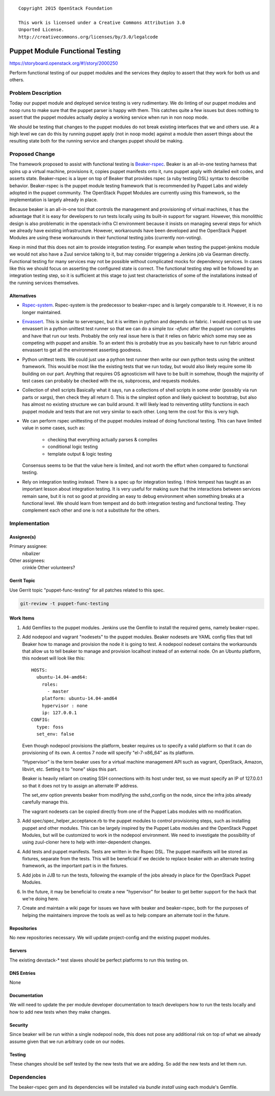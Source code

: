 ::

  Copyright 2015 OpenStack Foundation

  This work is licensed under a Creative Commons Attribution 3.0
  Unported License.
  http://creativecommons.org/licenses/by/3.0/legalcode

================================
Puppet Module Functional Testing
================================

https://storyboard.openstack.org/#!/story/2000250

Perform functional testing of our puppet modules and the services they
deploy to assert that they work for both us and others.

Problem Description
===================

Today our puppet module and deployed service testing is very rudimentary.
We do linting of our puppet modules and noop runs to make sure that the
puppet parser is happy with them. This catches quite a few issues but does
nothing to assert that the puppet modules actually deploy a working service
when run in non noop mode.

We should be testing that changes to the puppet modules do not break
existing interfaces that we and others use. At a high level we can do this
by running puppet apply (not in noop mode) against a module then assert
things about the resulting state both for the running service and changes
puppet should be making.

Proposed Change
===============

The framework proposed to assist with functional testing is
`Beaker-rspec <https://github.com/puppetlabs/beaker-rspec>`_.
Beaker is an all-in-one testing harness that spins up a virtual machine,
provisions it, copies puppet manifests onto it, runs puppet apply with detailed
exit codes, and asserts state. Beaker-rspec is a layer on top of Beaker that
provides rspec (a ruby testing DSL) syntax to describe behavior. Beaker-rspec
is the puppet module testing framework that is recommended by Puppet Labs and
widely adopted in the puppet community. The OpenStack Puppet Modules are
currently using this framework, so the implementation is largely already in
place.

Because beaker is an all-in-one tool that controls the management and
provisioning of virtual machines, it has the advantage that it is easy for
developers to run tests locally using its built-in support for vagrant.
However, this monolithic design is also problematic in the openstack-infra CI
environment because it insists on managing several steps for which we already
have existing infrastructure. However, workarounds have been developed and the
OpenStack Puppet Modules are using these workarounds in their functional
testing jobs (currently non-voting).

Keep in mind that this does not aim to provide integration testing. For
example when testing the puppet-jenkins module we would not also have a
Zuul service talking to it, but may consider triggering a Jenkins job
via Gearman directly. Functional testing for many services may not be possible
without complicated mocks for dependency services. In cases like this we should
focus on asserting the configured state is correct. The functional testing step
will be followed by an integration testing step, so it is sufficient at this
stage to just test characteristics of some of the installations instead of the
running services themselves.

Alternatives
------------

* `Rspec-system <https://github.com/puppetlabs/rspec-system>`_.
  Rspec-system is the predecessor to beaker-rspec and is largely comparable to
  it. However, it is no longer maintained.

* `Envassert <https://pypi.python.org/pypi/envassert>`_.
  This is similar to serverspec, but it is written in python and depends
  on fabric. I would expect us to use envassert in a python unittest test
  runner so that we can do a simple `tox -efunc` after the puppet run
  completes and have that run our tests. Probably the only real issue
  here is that it relies on fabric which some may see as competing with
  puppet and ansible. To an extent this is probably true as you basically
  have to run fabric around envassert to get all the environment asserting
  goodness.

* Python unittest tests.
  We could just use a python test runner then write our own python tests
  using the unittest framework. This would be most like the existing tests
  that we run today, but would also likely require some lib building on our
  part. Anything that requires OS agnosticism will have to be built in
  somehow, though the majority of test cases can probably be checked with
  the os, subprocess, and requests modules.

* Collection of shell scripts
  Basically what it says, run a collections of shell scripts in some order
  (possibly via run parts or xargs), then check they all return 0. This is
  the simplest option and likely quickest to bootstrap, but also has almost
  no existing structure we can build around. It will likely lead to
  reinventing utility functions in each puppet module and tests that are not
  very similar to each other. Long term the cost for this is very high.

* We can perform rspec unittesting of the puppet modules instead of doing
  functional testing. This can have limited value in some cases, such as:

    * checking that everything actually parses & compiles
    * conditional logic testing
    * template output & logic testing

  Consensus seems to be that the value here is limited, and not worth the
  effort when compared to functional testing.

* Rely on integration testing instead. There is a spec up for integration testing.
  I think tempest has taught as an important lesson about integration testing.
  It is very useful for making sure that the interactions between services
  remain sane, but it is not so good at providing an easy to debug environment
  when something breaks at a functional level. We should learn from tempest
  and do both integration testing and functional testing. They complement
  each other and one is not a substitute for the others.

Implementation
==============

Assignee(s)
-----------

Primary assignee:
        nibalizer

Other assignees:
        crinkle
        Other volunteers?

Gerrit Topic
------------

Use Gerrit topic "puppet-func-testing" for all patches related to this spec.

.. code-block:: bash

    git-review -t puppet-func-testing

Work Items
----------

#. Add Gemfiles to the puppet modules. Jenkins use the Gemfile to install the required gems, namely beaker-rspec.

#. Add nodepool and vagrant "nodesets" to the puppet modules. Beaker nodesets
   are YAML config files that tell Beaker how to manage and provision the node it
   is going to test. A nodepool nodeset contains the workarounds that allow us to
   tell beaker to manage and provision localhost instead of an external node. On
   an Ubuntu platform, this nodeset will look like this::

       HOSTS:
         ubuntu-14.04-amd64:
           roles:
             - master
           platform: ubuntu-14.04-amd64
           hypervisor : none
           ip: 127.0.0.1
       CONFIG:
         type: foss
         set_env: false

   Even though nodepool provisions the platform, beaker requires us to specify a
   valid platform so that it can do provisioning of its own. A centos 7 node will
   specify "el-7-x86_64" as its platform.

   "Hypervisor" is the term beaker uses for a virtual machine management API such
   as vagrant, OpenStack, Amazon, libvirt, etc. Setting it to "none" skips this part.

   Beaker is heavily reliant on creating SSH connections with its host under
   test, so we must specify an IP of 127.0.0.1 so that it does not try to assign
   an alternate IP address.

   The set_env option prevents beaker from modifying the sshd_config on the
   node, since the infra jobs already carefully manage this.

   The vagrant nodesets can be copied directly from one of the Puppet Labs
   modules with no modification.

#. Add spec/spec_helper_acceptance.rb to the puppet modules to control
   provisioning steps, such as installing puppet and other modules. This can be
   largely inspired by the Puppet Labs modules and the OpenStack Puppet
   Modules, but will be customized to work in the nodepool environment. We need
   to investigate the possibility of using zuul-cloner here to help with
   inter-dependent changes.

#. Add tests and puppet manifests. Tests are written in the Rspec DSL. The
   puppet manifests will be stored as fixtures, separate from the tests. This
   will be beneficial if we decide to replace beaker with an alternate testing
   framework, as the important part is in the fixtures.

#. Add jobs in JJB to run the tests, following the example of the jobs already
   in place for the OpenStack Puppet Modules.

#. In the future, it may be beneficial to create a new "hypervisor" for beaker
   to get better support for the hack that we're doing here.

#. Create and maintain a wiki page for issues we have with beaker and
   beaker-rspec, both for the purposes of helping the maintainers improve the
   tools as well as to help compare an alternate tool in the future.

Repositories
------------

No new repositories necessary. We will update project-config and the existing
puppet modules.

Servers
-------

The existing devstack-* test slaves should be perfect platforms to run
this testing on.

DNS Entries
-----------

None

Documentation
-------------

We will need to update the per module developer documentation to teach
developers how to run the tests locally and how to add new tests when
they make changes.

Security
--------

Since beaker will be run within a single nodepool node, this does not pose any
additional risk on top of what we already assume given that we run arbitrary
code on our nodes.

Testing
-------

These changes should be self tested by the new tests that we are adding.
So add the new tests and let them run.

Dependencies
============

The beaker-rspec gem and its dependencies will be installed via `bundle
install` using each module's Gemfile.
